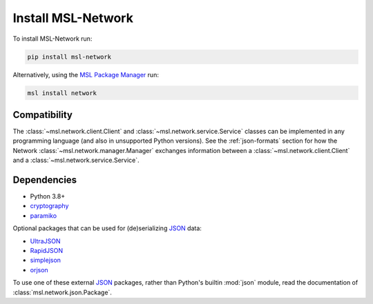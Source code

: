 .. _network-install:

Install MSL-Network
===================

To install MSL-Network run:

.. code-block:: console

   pip install msl-network

Alternatively, using the `MSL Package Manager`_ run:

.. code-block:: console

   msl install network

Compatibility
-------------
The :class:`~msl.network.client.Client` and :class:`~msl.network.service.Service` classes can be
implemented in any programming language (and also in unsupported Python versions). See the
:ref:`json-formats` section for how the Network :class:`~msl.network.manager.Manager` exchanges
information between a :class:`~msl.network.client.Client` and a :class:`~msl.network.service.Service`.

Dependencies
------------
* Python 3.8+
* cryptography_
* paramiko_

Optional packages that can be used for (de)serializing JSON_ data:

* UltraJSON_
* RapidJSON_
* simplejson_
* orjson_

To use one of these external JSON_ packages, rather than Python's builtin :mod:`json` module,
read the documentation of :class:`msl.network.json.Package`.

.. _MSL Package Manager: https://msl-package-manager.readthedocs.io/en/stable/
.. _cryptography: https://cryptography.io/en/stable/
.. _JSON: https://www.json.org/
.. _UltraJSON: https://pypi.python.org/pypi/ujson/
.. _RapidJSON: https://pypi.python.org/pypi/python-rapidjson/
.. _simplejson: https://pypi.python.org/pypi/simplejson/
.. _orjson: https://pypi.org/project/orjson/
.. _paramiko: https://www.paramiko.org/

